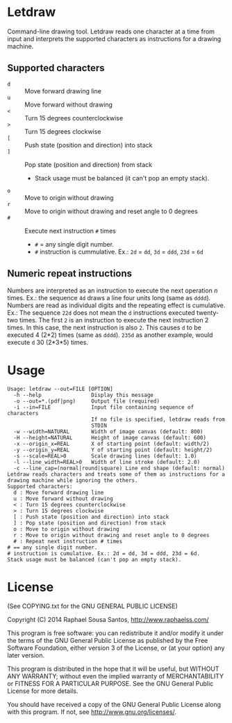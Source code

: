 * Letdraw

Command-line drawing tool.
Letdraw reads one character at a time from input and interprets the supported
characters as instructions for a drawing machine.

** Supported characters

- =d= :: Move forward drawing line
- =u= :: Move forward without drawing
- =<= :: Turn 15 degrees counterclockwise
- =>= :: Turn 15 degrees clockwise
- =[= :: Push state (position and direction) into stack
- =]= :: Pop state (position and direction) from stack
  - Stack usage must be balanced (it can't pop an empty stack).
- =o= :: Move to origin without drawing
- =r= :: Move to origin without drawing and reset angle to 0 degrees
- =#= :: Execute next instruction =#= times
  - =#= = any single digit number.
  - =#= instruction is cummulative. Ex.: =2d= = =dd=, =3d= = =ddd=, =23d= = =6d=

** Numeric repeat instructions

Numbers are interpreted as an instruction to execute the next operation /n/
times.
Ex.: the sequence =4d= draws a line four units long (same as =dddd=).
Numbers are read as individual digits and the repeating effect is
cumulative.
Ex.: The sequence =22d= does not mean the =d= instructions executed
twenty-two times. The first =2= is an instruction to execute the next
instruction 2 times.
In this case, the next instruction is also =2=. This causes =d= to be
executed 4 (2*2) times (same as =dddd=). =235d= as another example,
would execute =d= 30 (2*3*5) times.

* Usage

#+BEGIN_EXAMPLE
Usage: letdraw --out=FILE [OPTION]
  -h --help                Display this message
  -o --out=*.(pdf|png)     Output file (required)
  -i --in=FILE             Input file containing sequence of characters
                           If no file is specified, letdraw reads from
                           STDIN
  -w --width=NATURAL       Width of image canvas (default: 800)
  -H --height=NATURAL      Height of image canvas (default: 600)
  -x --origin_x=REAL       X of starting point (default: width/2)
  -y --origin_y=REAL       Y of starting point (default: height/2)
  -s --scale=REAL>0        Scale drawing lines (default: 1.0)
  -l --line_width=REAL>0   Width of line stroke (default: 2.0)
  -c --line_cap=(normal|round|square) Line end shape (default: normal)
Letdraw reads characters and treats some of them as instructions for a
drawing machine while ignoring the others.
Supported characters:
  d : Move forward drawing line
  u : Move forward without drawing
  < : Turn 15 degrees counterclockwise
  > : Turn 15 degrees clockwise
  [ : Push state (position and direction) into stack
  ] : Pop state (position and direction) from stack
  o : Move to origin without drawing
  r : Move to origin without drawing and reset angle to 0 degrees
  # : Repeat next instruction # times
# == any single digit number.
# instruction is cumulative. Ex.: 2d = dd, 3d = ddd, 23d = 6d.
Stack usage must be balanced (can't pop an empty stack).
#+END_EXAMPLE

* License

(See COPYING.txt for the GNU GENERAL PUBLIC LICENSE)

Copyright (C) 2014  Raphael Sousa Santos, http://www.raphaelss.com/

This program is free software: you can redistribute it and/or modify
it under the terms of the GNU General Public License as published by
the Free Software Foundation, either version 3 of the License, or
(at your option) any later version.

This program is distributed in the hope that it will be useful,
but WITHOUT ANY WARRANTY; without even the implied warranty of
MERCHANTABILITY or FITNESS FOR A PARTICULAR PURPOSE.  See the
GNU General Public License for more details.

You should have received a copy of the GNU General Public License
along with this program.  If not, see <http://www.gnu.org/licenses/>.

